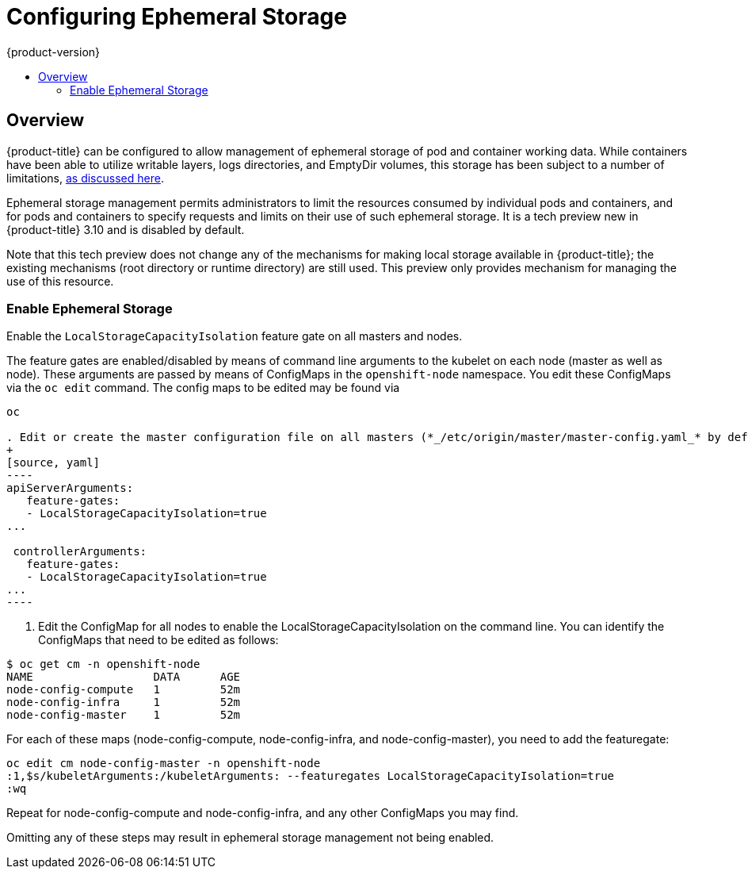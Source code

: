 [[install-config-configuring-ephemeral-storage]]
= Configuring Ephemeral Storage
{product-version}
:data-uri:
:icons:
:experimental:
:toc: macro
:toc-title:

toc::[]

== Overview
{product-title} can be configured to allow management of ephemeral
storage of pod and container working data.  While containers
have been able to utilize writable layers, logs directories, and
EmptyDir volumes, this storage has been subject to a number of
limitations,
xref:../architecture/additional_concepts/ephemeral-storage.adoc[as
discussed here].

Ephemeral storage management permits administrators to limit the
resources consumed by individual pods and containers, and for pods and
containers to specify requests and limits on their use of such
ephemeral storage.  It is a tech preview new in {product-title} 3.10
and is disabled by default.

Note that this tech preview does not change any of the mechanisms for
making local storage available in {product-title}; the existing
mechanisms (root directory or runtime directory) are still used.  This
preview only provides mechanism for managing the use of this resource.

[[ephemeral-storage-enabling-ephemeral-storage]]
=== Enable Ephemeral Storage
Enable the `LocalStorageCapacityIsolation` feature gate on all masters and nodes.

The feature gates are enabled/disabled by means of command line
arguments to the kubelet on each node (master as well as node).  These
arguments are passed by means of ConfigMaps in the `openshift-node`
namespace.  You edit these ConfigMaps via the `oc edit` command.  The
config maps to be edited may be found via

```
oc 

. Edit or create the master configuration file on all masters (*_/etc/origin/master/master-config.yaml_* by default) and add  `LocalStorageCapacityIsolation=true` under the `apiServerArguments` and `controllerArguments` sections:
+
[source, yaml]
----
apiServerArguments:
   feature-gates:
   - LocalStorageCapacityIsolation=true
...

 controllerArguments:
   feature-gates:
   - LocalStorageCapacityIsolation=true
...
----
```

. Edit the ConfigMap for all nodes to enable the LocalStorageCapacityIsolation on the command line.  You can identify the ConfigMaps that need to be edited as follows:

```
$ oc get cm -n openshift-node
NAME                  DATA      AGE
node-config-compute   1         52m
node-config-infra     1         52m
node-config-master    1         52m
```

For each of these maps (node-config-compute, node-config-infra, and
node-config-master), you need to add the featuregate:

```
oc edit cm node-config-master -n openshift-node
:1,$s/kubeletArguments:/kubeletArguments: --featuregates LocalStorageCapacityIsolation=true
:wq
```

Repeat for node-config-compute and node-config-infra, and any other
ConfigMaps you may find.


====
Omitting any of these steps may result in ephemeral storage management
not being enabled.
====
